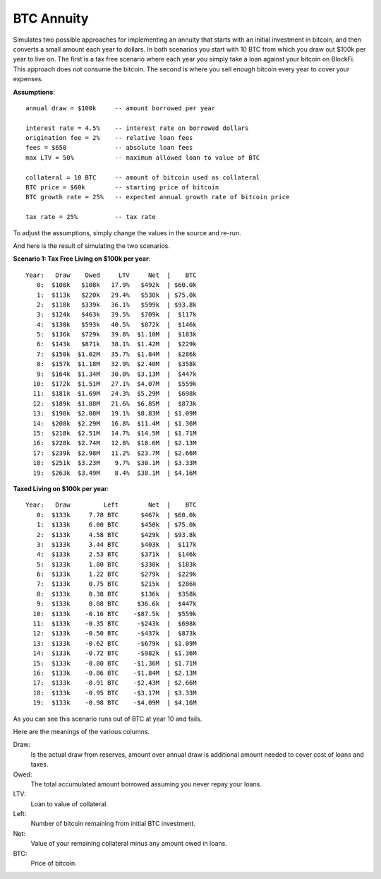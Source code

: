 BTC Annuity
===========

Simulates two possible approaches for implementing an annuity that starts with 
an initial investment in bitcoin, and then converts a small amount each year to 
dollars.  In both scenarios you start with 10 BTC from which you draw out $100k 
per year to live on.  The first is a tax free scenario where each year you 
simply take a loan against your bitcoin on BlockFi.  This approach does not 
consume the bitcoin. The second is where you sell enough bitcoin every year to 
cover your expenses.

**Assumptions**::

    annual draw = $100k     -- amount borrowed per year

    interest rate = 4.5%    -- interest rate on borrowed dollars
    origination fee = 2%    -- relative loan fees
    fees = $650             -- absolute loan fees
    max LTV = 50%           -- maximum allowed loan to value of BTC

    collateral = 10 BTC     -- amount of bitcoin used as collateral
    BTC price = $60k        -- starting price of bitcoin
    BTC growth rate = 25%   -- expected annual growth rate of bitcoin price

    tax rate = 25%          -- tax rate

To adjust the assumptions, simply change the values in the source and re-run.

And here is the result of simulating the two scenarios.

**Scenario 1: Tax Free Living on $100k per year**::

    Year:   Draw    Owed     LTV     Net  |    BTC
       0:  $108k   $108k   17.9%   $492k  | $60.0k
       1:  $113k   $220k   29.4%   $530k  | $75.0k
       2:  $118k   $339k   36.1%   $599k  | $93.8k
       3:  $124k   $463k   39.5%   $709k  |  $117k
       4:  $130k   $593k   40.5%   $872k  |  $146k
       5:  $136k   $729k   39.8%  $1.10M  |  $183k
       6:  $143k   $871k   38.1%  $1.42M  |  $229k
       7:  $150k  $1.02M   35.7%  $1.84M  |  $286k
       8:  $157k  $1.18M   32.9%  $2.40M  |  $358k
       9:  $164k  $1.34M   30.0%  $3.13M  |  $447k
      10:  $172k  $1.51M   27.1%  $4.07M  |  $559k
      11:  $181k  $1.69M   24.3%  $5.29M  |  $698k
      12:  $189k  $1.88M   21.6%  $6.85M  |  $873k
      13:  $198k  $2.08M   19.1%  $8.83M  | $1.09M
      14:  $208k  $2.29M   16.8%  $11.4M  | $1.36M
      15:  $218k  $2.51M   14.7%  $14.5M  | $1.71M
      16:  $228k  $2.74M   12.8%  $18.6M  | $2.13M
      17:  $239k  $2.98M   11.2%  $23.7M  | $2.66M
      18:  $251k  $3.23M    9.7%  $30.1M  | $3.33M
      19:  $263k  $3.49M    8.4%  $38.1M  | $4.16M

**Taxed Living on $100k per year**::

    Year:   Draw         Left        Net  |    BTC
       0:  $133k     7.78 BTC      $467k  | $60.0k
       1:  $133k     6.00 BTC      $450k  | $75.0k
       2:  $133k     4.58 BTC      $429k  | $93.8k
       3:  $133k     3.44 BTC      $403k  |  $117k
       4:  $133k     2.53 BTC      $371k  |  $146k
       5:  $133k     1.80 BTC      $330k  |  $183k
       6:  $133k     1.22 BTC      $279k  |  $229k
       7:  $133k     0.75 BTC      $215k  |  $286k
       8:  $133k     0.38 BTC      $136k  |  $358k
       9:  $133k     0.08 BTC     $36.6k  |  $447k
      10:  $133k    -0.16 BTC    -$87.5k  |  $559k
      11:  $133k    -0.35 BTC     -$243k  |  $698k
      12:  $133k    -0.50 BTC     -$437k  |  $873k
      13:  $133k    -0.62 BTC     -$679k  | $1.09M
      14:  $133k    -0.72 BTC     -$982k  | $1.36M
      15:  $133k    -0.80 BTC    -$1.36M  | $1.71M
      16:  $133k    -0.86 BTC    -$1.84M  | $2.13M
      17:  $133k    -0.91 BTC    -$2.43M  | $2.66M
      18:  $133k    -0.95 BTC    -$3.17M  | $3.33M
      19:  $133k    -0.98 BTC    -$4.09M  | $4.16M

As you can see this scenario runs out of BTC at year 10 and fails.

Here are the meanings of the various columns.

Draw:
    Is the actual draw from reserves, amount over annual draw is additional
    amount needed to cover cost of loans and taxes.
Owed:
    The total accumulated amount borrowed assuming you never repay your 
    loans.
LTV:
    Loan to value of collateral.
Left:
    Number of bitcoin remaining from initial BTC investment.
Net:
    Value of your remaining collateral minus any amount owed in loans.
BTC:
    Price of bitcoin.
